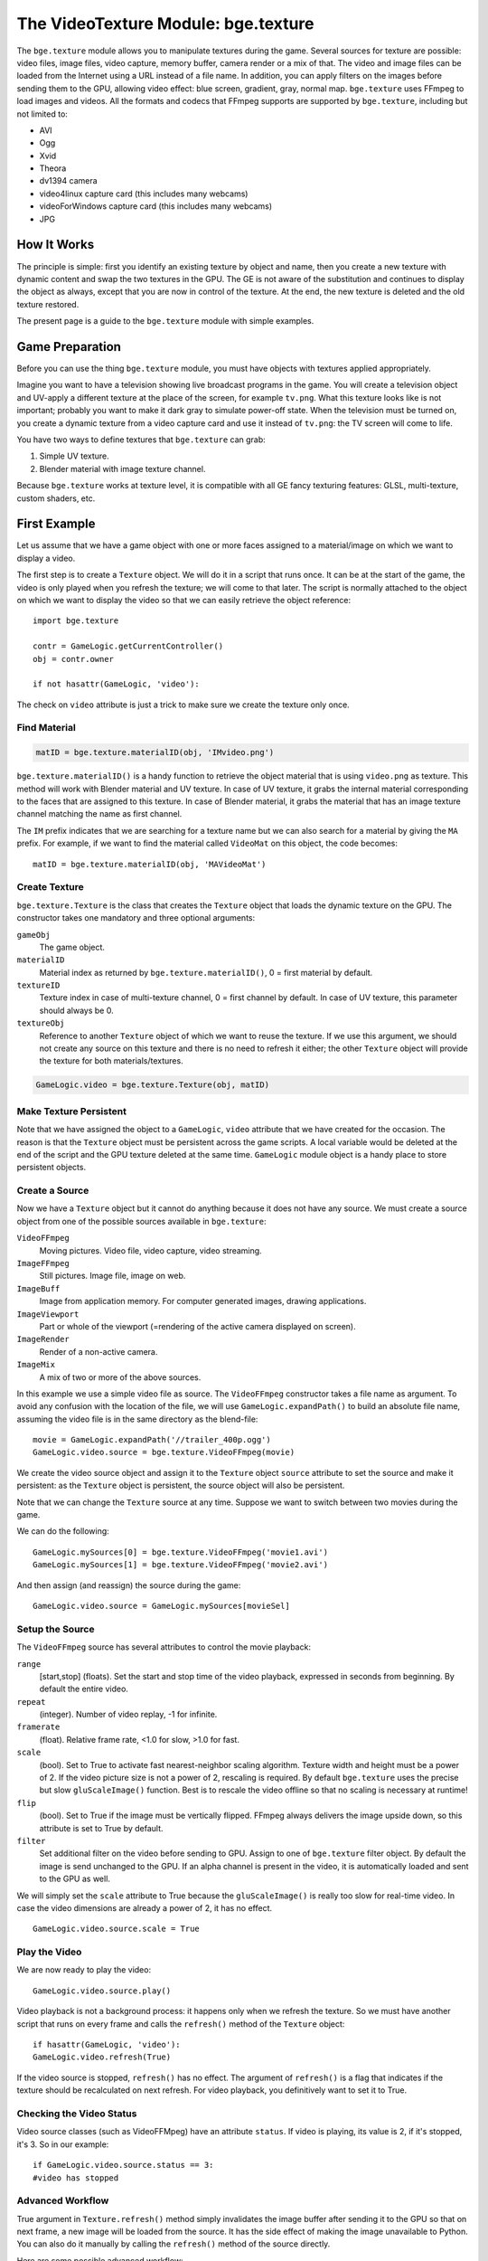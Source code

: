 
************************************
The VideoTexture Module: bge.texture
************************************

The ``bge.texture`` module allows you to manipulate textures during the game.
Several sources for texture are possible: video files, image files, video capture,
memory buffer, camera render or a mix of that.
The video and image files can be loaded from the Internet using a URL instead of a file name.
In addition, you can apply filters on the images before sending them to the GPU,
allowing video effect: blue screen, gradient, gray, normal map.
``bge.texture`` uses FFmpeg to load images and videos.
All the formats and codecs that FFmpeg supports are supported by ``bge.texture``,
including but not limited to:

- AVI
- Ogg
- Xvid
- Theora
- dv1394 camera
- video4linux capture card (this includes many webcams)
- videoForWindows capture card (this includes many webcams)
- JPG


How It Works
============

The principle is simple: first you identify an existing texture by object and name,
then you create a new texture with dynamic content and swap the two textures in the GPU.
The GE is not aware of the substitution and continues to display the object as always,
except that you are now in control of the texture. At the end,
the new texture is deleted and the old texture restored.

The present page is a guide to the ``bge.texture`` module with simple examples.


Game Preparation
================

Before you can use the thing ``bge.texture`` module,
you must have objects with textures applied appropriately.

Imagine you want to have a television showing live broadcast programs in the game. You will
create a television object and UV-apply a different texture at the place of the screen, for example ``tv.png``.
What this texture looks like is not important;
probably you want to make it dark gray to simulate power-off state.
When the television must be turned on, you create a dynamic texture from a video capture card
and use it instead of ``tv.png``: the TV screen will come to life.

You have two ways to define textures that ``bge.texture`` can grab:

#. Simple UV texture.
#. Blender material with image texture channel.

Because ``bge.texture`` works at texture level,
it is compatible with all GE fancy texturing features: GLSL, multi-texture, custom shaders,
etc.


First Example
=============

Let us assume that we have a game object with one or more faces assigned to a material/image on
which we want to display a video.

The first step is to create a ``Texture`` object.
We will do it in a script that runs once. It can be at the start of the game,
the video is only played when you refresh the texture; we will come to that later. The script is
normally attached to the object on which we want to display the video so that we can easily
retrieve the object reference::

   import bge.texture

   contr = GameLogic.getCurrentController()
   obj = contr.owner

   if not hasattr(GameLogic, 'video'):

The check on ``video`` attribute is just a trick to make sure we create the texture only once.


Find Material
-------------

.. code-block:: python

   matID = bge.texture.materialID(obj, 'IMvideo.png')


``bge.texture.materialID()``
is a handy function to retrieve the object material that is using ``video.png`` as texture.
This method will work with Blender material and UV texture.
In case of UV texture, it grabs the internal material corresponding to the faces that are assigned to this texture.
In case of Blender material,
it grabs the material that has an image texture channel matching the name as first channel.

The ``IM`` prefix indicates that we are searching for a texture name but we can also
search for a material by giving the ``MA`` prefix. For example,
if we want to find the material called ``VideoMat`` on this object, the code becomes::

   matID = bge.texture.materialID(obj, 'MAVideoMat')


Create Texture
--------------

``bge.texture.Texture`` is the class that creates the ``Texture`` object that loads the dynamic texture on the GPU.
The constructor takes one mandatory and three optional arguments:

``gameObj``
   The game object.
``materialID``
   Material index as returned by ``bge.texture.materialID()``, 0 = first material by default.
``textureID``
   Texture index in case of multi-texture channel, 0 = first channel by default.
   In case of UV texture, this parameter should always be 0.
``textureObj``
   Reference to another ``Texture`` object of which we want to reuse the texture.
   If we use this argument,
   we should not create any source on this texture and there is no need to refresh it either;
   the other ``Texture`` object will provide the texture for both materials/textures.

.. code-block:: python

   GameLogic.video = bge.texture.Texture(obj, matID)


Make Texture Persistent
-----------------------

Note that we have assigned the object to a ``GameLogic``, ``video``
attribute that we have created for the occasion.
The reason is that the ``Texture`` object must be persistent across the game scripts.
A local variable would be deleted at the end of the script and the GPU texture deleted at
the same time. ``GameLogic`` module object is a handy place to store persistent objects.


Create a Source
---------------

Now we have a ``Texture`` object but it cannot do anything because it does not have
any source. We must create a source object from one of the possible sources available in
``bge.texture``:

``VideoFFmpeg``
   Moving pictures.
   Video file, video capture, video streaming.

``ImageFFmpeg``
   Still pictures.
   Image file, image on web.

``ImageBuff``
   Image from application memory.
   For computer generated images, drawing applications.

``ImageViewport``
   Part or whole of the viewport (=rendering of the active camera displayed on screen).

``ImageRender``
   Render of a non-active camera.

``ImageMix``
   A mix of two or more of the above sources.

In this example we use a simple video file as source.
The ``VideoFFmpeg`` constructor takes a file name as argument.
To avoid any confusion with the location of the file,
we will use ``GameLogic.expandPath()`` to build an absolute file name,
assuming the video file is in the same directory as the blend-file::

   movie = GameLogic.expandPath('//trailer_400p.ogg')
   GameLogic.video.source = bge.texture.VideoFFmpeg(movie)


We create the video source object and assign it to the ``Texture`` object
``source`` attribute to set the source and make it persistent:
as the ``Texture`` object is persistent, the source object will also be persistent.

Note that we can change the ``Texture`` source at any time.
Suppose we want to switch between two movies during the game.

We can do the following::

   GameLogic.mySources[0] = bge.texture.VideoFFmpeg('movie1.avi')
   GameLogic.mySources[1] = bge.texture.VideoFFmpeg('movie2.avi')

And then assign (and reassign) the source during the game::

   GameLogic.video.source = GameLogic.mySources[movieSel]


Setup the Source
----------------

The ``VideoFFmpeg`` source has several attributes to control the movie playback:

``range``
   [start,stop] (floats).
   Set the start and stop time of the video playback, expressed in seconds from beginning.
   By default the entire video.

``repeat``
   (integer).
   Number of video replay, -1 for infinite.

``framerate``
   (float).
   Relative frame rate, <1.0 for slow, >1.0 for fast.

``scale``
   (bool).
   Set to True to activate fast nearest-neighbor scaling algorithm.
   Texture width and height must be a power of 2.
   If the video picture size is not a power of 2, rescaling is required.
   By default ``bge.texture`` uses the precise but slow ``gluScaleImage()`` function.
   Best is to rescale the video offline so that no scaling is necessary at runtime!

``flip``
   (bool).
   Set to True if the image must be vertically flipped.
   FFmpeg always delivers the image upside down, so this attribute is set to True by default.

``filter``
   Set additional filter on the video before sending to GPU.
   Assign to one of ``bge.texture`` filter object.
   By default the image is send unchanged to the GPU.
   If an alpha channel is present in the video, it is automatically loaded and sent to the GPU as well.

We will simply set the ``scale`` attribute to True
because the ``gluScaleImage()`` is really too slow for real-time video.
In case the video dimensions are already a power of 2, it has no effect. ::

   GameLogic.video.source.scale = True


Play the Video
--------------

We are now ready to play the video::

   GameLogic.video.source.play()

Video playback is not a background process: it happens only when we refresh the texture.
So we must have another script that runs on every frame and calls the ``refresh()``
method of the ``Texture`` object::

   if hasattr(GameLogic, 'video'):
   GameLogic.video.refresh(True)

If the video source is stopped, ``refresh()`` has no effect.
The argument of ``refresh()`` is a flag
that indicates if the texture should be recalculated on next refresh.
For video playback, you definitively want to set it to True.


Checking the Video Status
-------------------------

Video source classes (such as VideoFFMpeg) have an attribute ``status``.
If video is playing, its value is 2, if it's stopped, it's 3.
So in our example::

   if GameLogic.video.source.status == 3:
   #video has stopped


Advanced Workflow
-----------------

True argument in ``Texture.refresh()`` method simply invalidates the image buffer
after sending it to the GPU so that on next frame, a new image will be loaded from the source.
It has the side effect of making the image unavailable to Python.
You can also do it manually by calling the ``refresh()`` method of the source directly.

Here are some possible advanced workflow:

- Use the image buffer in Python (does not effect the Texture)::

     GameLogic.video.refresh(False)
     image = GameLogic.video.source.image
     # image is a binary string buffer of row major RGBA pixels
     # ... use image
     # invalidates it for next frame
     GameLogic.video.source.refresh()

- Load image from source for Python processing without download to GPU:
- Note that we do not even call refresh on the Texture.
- We could also just create a source object without a Texture object::

     image = GameLogic.video.source.image
     # ... use image
     GameLogic.video.source.refresh()

- If you have more than one material on the mesh and you want to modify a texture of one particular material,
  get its ID::

     matID = bge.texture.materialID(gameobj, "MAmat.001")

GLSL material can have more than one texture channel,
identify the texture by the texture slot where it is defined, here two::

   tex=bge.texture.Texture(gameobj, matID, 2)


Advanced Demos
==============

Here is a `demo <http://www.graphicall.org/ftp/ben2610/VideoTextureDemo2video.blend>`__
that demonstrates the use of two videos alternatively on the same texture.
Note that it requires an additional video file which is the *Elephant Dream* teaser.
You can replace it with another file that you want to run the demo.

Here is a `demo <http://www.graphicall.org/ftp/ben2610/VideoTextureDemo2videoMix.blend>`__
that demonstrates the use of the ``ImageMix`` source.
``ImageMix`` is a source that needs sources,
which can be any other ``Texture`` source, like ``VideoFFmpeg``,
``ImageFFmpeg`` or ``ImageRender``.
You set them with ``setSource()`` and their relative weight with ``setWeight()``.
Pay attention that the weight is a short number between 0 and 255,
and that the sum of all weights should be 255.
``ImageMix`` makes a mix of all the sources according to their weights.
The sources must all have the same image size
(after reduction to the nearest power of two dimension). If they do not,
you will get a Python error on the console.
